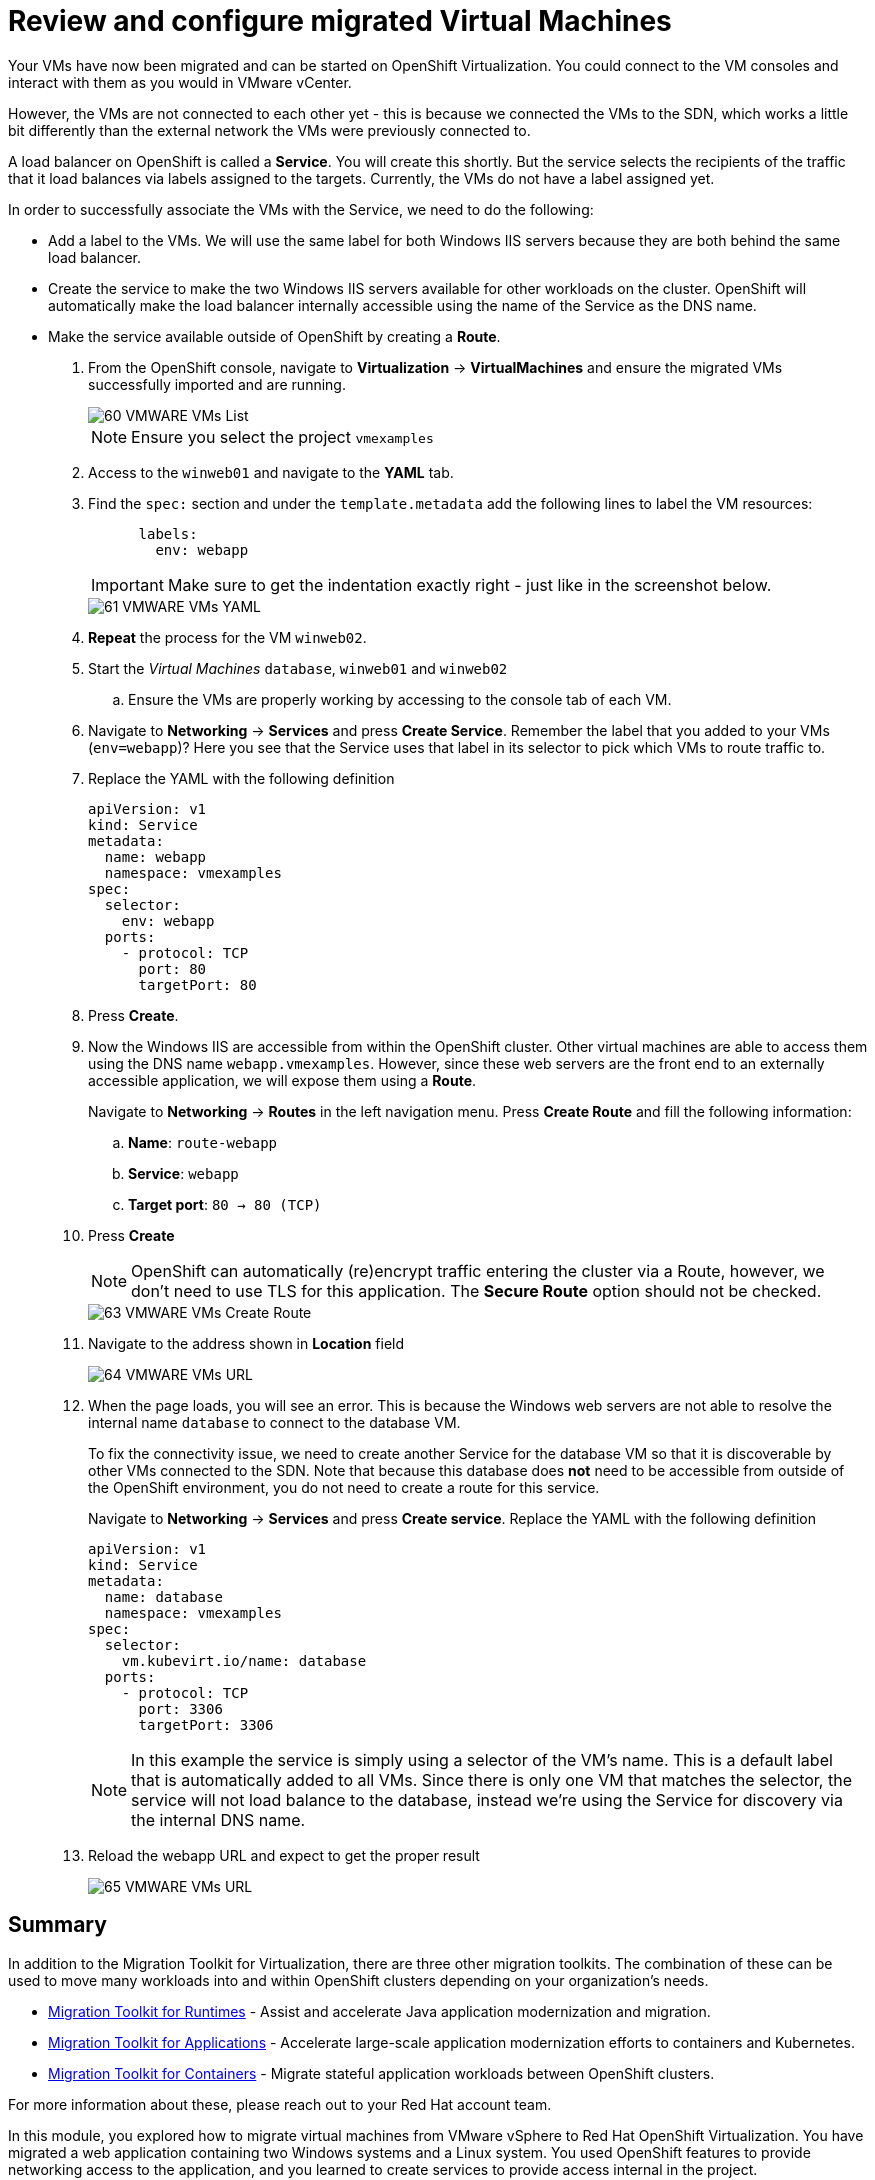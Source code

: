 = Review and configure migrated Virtual Machines

Your VMs have now been migrated and can be started on OpenShift Virtualization. You could connect to the VM consoles and interact with them as you would in VMware vCenter.

However, the VMs are not connected to each other yet - this is because we connected the VMs to the SDN, which works a little bit differently than the external network the VMs were previously connected to.

A load balancer on OpenShift is called a *Service*. You will create this shortly. But the service selects the recipients of the traffic that it load balances via labels assigned to the targets. Currently, the VMs do not have a label assigned yet.

In order to successfully associate the  VMs with the Service, we need to do the following:

* Add a label to the VMs. We will use the same label for both Windows IIS servers because they are both behind the same load balancer.
* Create the service to make the two Windows IIS servers available for other workloads on the cluster. OpenShift will automatically make the load balancer internally accessible using the name of the Service as the DNS name.
* Make the service available outside of OpenShift by creating a *Route*.

. From the OpenShift console, navigate to *Virtualization* -> *VirtualMachines* and ensure the migrated VMs successfully imported and are running.
+
image::MTV/60_VMWARE_VMs_List.png[]
+
[NOTE]
====
Ensure you select the project `vmexamples`
====

. Access to the `winweb01` and navigate to the *YAML* tab.
. Find the `spec:` section and under the `template.metadata` add the following lines to label the VM resources:
+
[%nowrap]
----
      labels:
        env: webapp
----
+
[IMPORTANT]
====
Make sure to get the indentation exactly right - just like in the screenshot below.
====
+
image::MTV/61_VMWARE_VMs_YAML.png[]

. *Repeat* the process for the VM `winweb02`.

. Start the _Virtual Machines_ `database`, `winweb01` and `winweb02`
.. Ensure the VMs are properly working by accessing to the console tab of each VM.

. Navigate to *Networking* -> *Services* and press *Create Service*. Remember the label that you added to your VMs (`env=webapp`)? Here you see that the Service uses that label in its selector to pick which VMs to route traffic to.
. Replace the YAML with the following definition
+
[source,yaml]
----
apiVersion: v1
kind: Service
metadata:
  name: webapp
  namespace: vmexamples
spec:
  selector:
    env: webapp
  ports:
    - protocol: TCP
      port: 80
      targetPort: 80
----

. Press *Create*.

. Now the Windows IIS are accessible from within the OpenShift cluster. Other virtual machines are able to access them using the DNS name `webapp.vmexamples`. However, since these web servers are the front end to an externally accessible application, we will expose them using a *Route*.
+
Navigate to *Networking* -> *Routes* in the left navigation menu. Press *Create Route* and fill the following information:
+
.. *Name*: `route-webapp`
.. *Service*: `webapp`
.. *Target port*: `80 -> 80 (TCP)`
. Press *Create*
+
[NOTE]
====
OpenShift can automatically (re)encrypt traffic entering the cluster via a Route, however, we don't need to use TLS for this application. The *Secure Route* option should not be checked.
====
+
image::MTV/63_VMWARE_VMs_Create_Route.png[]

. Navigate to the address shown in *Location* field
+
image::MTV/64_VMWARE_VMs_URL.png[]

. When the page loads, you will see an error. This is because the Windows web servers are not able to resolve the internal name `database` to connect to the database VM.
+
To fix the connectivity issue, we need to create another Service for the database VM so that it is discoverable by other VMs connected to the SDN. Note that because this database does *not* need to be accessible from outside of the OpenShift environment, you do not need to create a route for this service.
+
Navigate to *Networking* -> *Services* and press *Create service*. Replace the YAML with the following definition
+
[source,yaml]
----
apiVersion: v1
kind: Service
metadata:
  name: database
  namespace: vmexamples
spec:
  selector:
    vm.kubevirt.io/name: database
  ports:
    - protocol: TCP
      port: 3306
      targetPort: 3306
----
+
[NOTE]
====
In this example the service is simply using a selector of the VM's name. This is a default label that is automatically added to all VMs. Since there is only one VM that matches the selector, the service will not load balance to the database, instead we're using the Service for discovery via the internal DNS name.
====

. Reload the webapp URL and expect to get the proper result
+
image::MTV/65_VMWARE_VMs_URL.png[]

== Summary

In addition to the Migration Toolkit for Virtualization, there are three other migration toolkits. The combination of these can be used to move many workloads into and within OpenShift clusters depending on your organization's needs. 

* https://developers.redhat.com/products/mtr/overview[Migration Toolkit for Runtimes] - Assist and accelerate Java application modernization and migration.
* https://access.redhat.com/documentation/en-us/migration_toolkit_for_applications/[Migration Toolkit for Applications] - Accelerate large-scale application modernization efforts to containers and Kubernetes.
* https://docs.openshift.com/container-platform/4.12/migration_toolkit_for_containers/about-mtc.html[Migration Toolkit for Containers] - Migrate stateful application workloads between OpenShift clusters.

For more information about these, please reach out to your Red Hat account team.

In this module, you explored how to migrate virtual machines from VMware vSphere to Red Hat OpenShift Virtualization. You have migrated a web application containing two Windows systems and a Linux system. You used OpenShift features to provide networking access to the application, and you learned to create services to provide access internal in the project.
